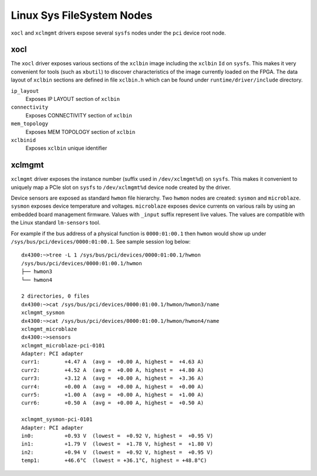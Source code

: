 Linux Sys FileSystem Nodes
--------------------------

``xocl`` and ``xclmgmt`` drivers expose several ``sysfs`` nodes under
the ``pci`` device root node.

xocl
~~~~

The ``xocl`` driver exposes various sections of the ``xclbin`` image
including the ``xclbin`` ``Id`` on ``sysfs``. This makes it very
convenient for tools (such as ``xbutil``) to discover characteristics
of the image currently loaded on the FPGA. The data layout of ``xclbin``
sections are defined in file ``xclbin.h`` which can be found under
``runtime/driver/include`` directory.

``ip_layout``
  Exposes IP LAYOUT section of ``xclbin``
``connectivity``
  Exposes CONNECTIVITY section of ``xclbin``
``mem_topology``
  Exposes MEM TOPOLOGY section of ``xclbin``
``xclbinid``
  Exposes ``xclbin`` unique identifier

xclmgmt
~~~~~~~

``xclmgmt`` driver exposes the instance number (suffix used in
``/dev/xclmgmt%d``) on ``sysfs``. This makes it convenient to uniquely map a
PCIe slot on ``sysfs`` to ``/dev/xclmgmt%d`` device node created by the
driver.

Device sensors are exposed as standard ``hwmon`` file hierarchy. Two
``hwmon`` nodes are created: ``sysmon`` and ``microblaze``. ``sysmon``
exposes device temperature and voltages. ``microblaze`` exposes device
currents on various rails by using an embedded board management
firmware. Values with ``_input`` suffix represent live values. The
values are compatible with the Linux standard ``lm-sensors`` tool.

For example if the bus address of a physical function is
``0000:01:00.1`` then ``hwmon`` would show up under
``/sys/bus/pci/devices/0000:01:00.1``. See sample session log below::

   dx4300:~>tree -L 1 /sys/bus/pci/devices/0000:01:00.1/hwmon
   /sys/bus/pci/devices/0000:01:00.1/hwmon
   ├── hwmon3
   └── hwmon4

   2 directories, 0 files
   dx4300:~>cat /sys/bus/pci/devices/0000:01:00.1/hwmon/hwmon3/name
   xclmgmt_sysmon
   dx4300:~>cat /sys/bus/pci/devices/0000:01:00.1/hwmon/hwmon4/name
   xclmgmt_microblaze
   dx4300:~>sensors
   xclmgmt_microblaze-pci-0101
   Adapter: PCI adapter
   curr1:        +4.47 A  (avg =  +0.00 A, highest =  +4.63 A)
   curr2:        +4.52 A  (avg =  +0.00 A, highest =  +4.80 A)
   curr3:        +3.12 A  (avg =  +0.00 A, highest =  +3.36 A)
   curr4:        +0.00 A  (avg =  +0.00 A, highest =  +0.00 A)
   curr5:        +1.00 A  (avg =  +0.00 A, highest =  +1.00 A)
   curr6:        +0.50 A  (avg =  +0.00 A, highest =  +0.50 A)

   xclmgmt_sysmon-pci-0101
   Adapter: PCI adapter
   in0:          +0.93 V  (lowest =  +0.92 V, highest =  +0.95 V)
   in1:          +1.79 V  (lowest =  +1.78 V, highest =  +1.80 V)
   in2:          +0.94 V  (lowest =  +0.92 V, highest =  +0.95 V)
   temp1:        +46.6°C  (lowest = +36.1°C, highest = +48.8°C)
